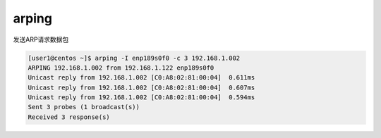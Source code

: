 *********************
arping
*********************

发送ARP请求数据包

.. code-block:: console

    [user1@centos ~]$ arping -I enp189s0f0 -c 3 192.168.1.002
    ARPING 192.168.1.002 from 192.168.1.122 enp189s0f0
    Unicast reply from 192.168.1.002 [C0:A8:02:81:00:04]  0.611ms
    Unicast reply from 192.168.1.002 [C0:A8:02:81:00:04]  0.607ms
    Unicast reply from 192.168.1.002 [C0:A8:02:81:00:04]  0.594ms
    Sent 3 probes (1 broadcast(s))
    Received 3 response(s)
